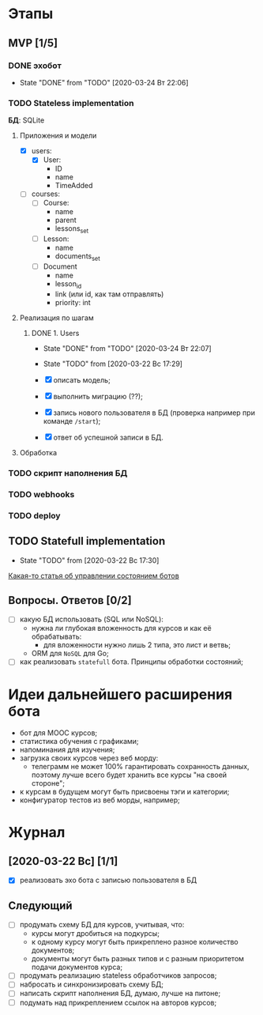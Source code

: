 * Этапы
** MVP [1/5]
*** DONE эхобот
CLOSED: [2020-03-24 Вт 22:06]
- State "DONE"       from "TODO"       [2020-03-24 Вт 22:06]
*** TODO Stateless implementation
*БД*: SQLite
**** Приложения и модели
- [X] users:
  - [X] User:
    - ID
    - name
    - TimeAdded
- [ ] courses:
  - [ ] Course:
    - name
    - parent
    - lessons_set
  - [ ] Lesson:
    - name
    - documents_set
  - [ ] Document
    - name
    - lesson_id
    - link (или id, как там отправлять)
    - priority: int
**** Реализация по шагам
***** DONE 1. Users
CLOSED: [2020-03-24 Вт 22:07]
- State "DONE"       from "TODO"       [2020-03-24 Вт 22:07]
- State "TODO"       from              [2020-03-22 Вс 17:29]

- [X] описать модель;
- [X] выполнить миграцию (??);
- [X] запись нового пользователя в БД (проверка например при команде ~/start~);
- [X] ответ об успешной записи в БД.
**** Обработка
*** TODO скрипт наполнения БД
*** TODO webhooks
*** TODO deploy
** TODO Statefull implementation
- State "TODO"       from              [2020-03-22 Вс 17:30]
[[https://docs.microsoft.com/ru-ru/azure/bot-service/bot-builder-concept-state?view=azure-bot-service-4.0][Какая-то статья об управлении состоянием ботов]]
** Вопросы. Ответов [0/2]
- [ ] какую БД использовать (SQL или NoSQL):
  - нужна ли глубокая вложенность для курсов и как её обрабатывать:
    - для вложенности нужно лишь 2 типа, это лист и ветвь;
  - ORM для ~NoSQL~ для Go;
- [ ] как реализовать ~statefull~ бота. Принципы обработки состояний;
* Идеи дальнейшего расширения бота
- бот для MOOC курсов;
- статистика обучения с графиками;
- напоминания для изучения;
- загрузка своих курсов через веб морду:
  - телеграмм не может 100% гарантировать сохранность данных, поэтому лучше всего будет хранить все курсы "на своей стороне";
- к курсам в будущем могут быть присвоены тэги и категории;
- конфигуратор тестов из веб морды, например;
* Журнал
** [2020-03-22 Вс] [1/1]
- [X] реализовать эхо бота с записью пользователя в БД
** Следующий
- [ ] продумать схему БД для курсов, учитывая, что:
  - курсы могут дробиться на подкурсы;
  - к одному курсу могут быть прикреплено разное количество документов;
  - документы могут быть разных типов и с разным приоритетом подачи документов курса;
- [ ] продумать реализацию stateless обработчиков запросов;
- [ ] набросать и синхронизировать схему БД;
- [ ] написать скрипт наполнения БД, думаю, лучше на питоне;
- [ ] подумать над прикреплением ссылок на авторов курсов;

